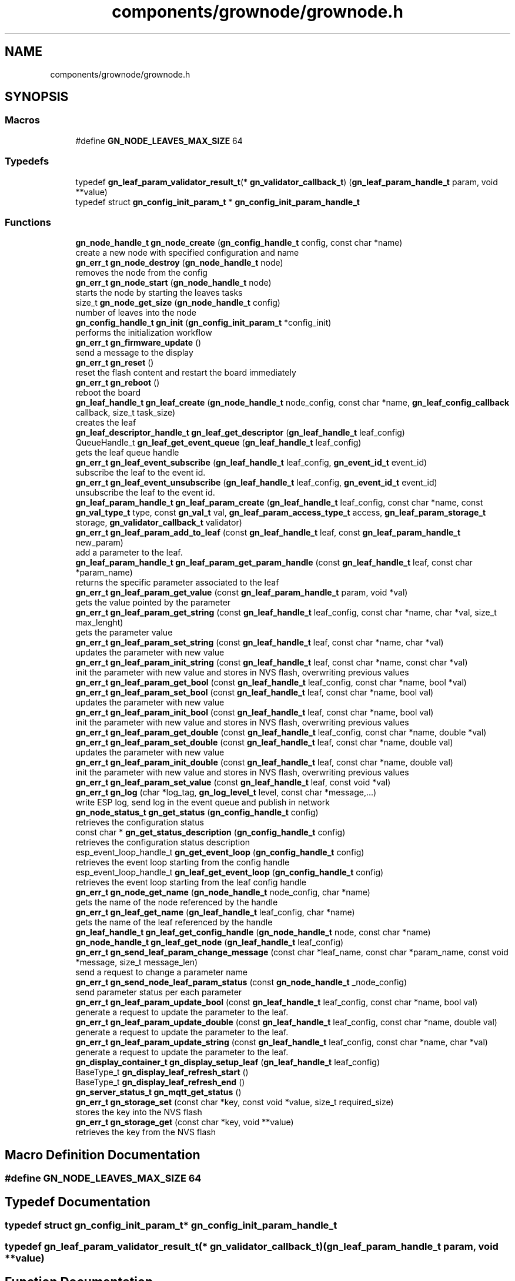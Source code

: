 .TH "components/grownode/grownode.h" 3 "Sat Jan 29 2022" "GrowNode" \" -*- nroff -*-
.ad l
.nh
.SH NAME
components/grownode/grownode.h
.SH SYNOPSIS
.br
.PP
.SS "Macros"

.in +1c
.ti -1c
.RI "#define \fBGN_NODE_LEAVES_MAX_SIZE\fP   64"
.br
.in -1c
.SS "Typedefs"

.in +1c
.ti -1c
.RI "typedef \fBgn_leaf_param_validator_result_t\fP(* \fBgn_validator_callback_t\fP) (\fBgn_leaf_param_handle_t\fP param, void **value)"
.br
.ti -1c
.RI "typedef struct \fBgn_config_init_param_t\fP * \fBgn_config_init_param_handle_t\fP"
.br
.in -1c
.SS "Functions"

.in +1c
.ti -1c
.RI "\fBgn_node_handle_t\fP \fBgn_node_create\fP (\fBgn_config_handle_t\fP config, const char *name)"
.br
.RI "create a new node with specified configuration and name "
.ti -1c
.RI "\fBgn_err_t\fP \fBgn_node_destroy\fP (\fBgn_node_handle_t\fP node)"
.br
.RI "removes the node from the config "
.ti -1c
.RI "\fBgn_err_t\fP \fBgn_node_start\fP (\fBgn_node_handle_t\fP node)"
.br
.RI "starts the node by starting the leaves tasks "
.ti -1c
.RI "size_t \fBgn_node_get_size\fP (\fBgn_node_handle_t\fP config)"
.br
.RI "number of leaves into the node "
.ti -1c
.RI "\fBgn_config_handle_t\fP \fBgn_init\fP (\fBgn_config_init_param_t\fP *config_init)"
.br
.RI "performs the initialization workflow "
.ti -1c
.RI "\fBgn_err_t\fP \fBgn_firmware_update\fP ()"
.br
.RI "send a message to the display "
.ti -1c
.RI "\fBgn_err_t\fP \fBgn_reset\fP ()"
.br
.RI "reset the flash content and restart the board immediately "
.ti -1c
.RI "\fBgn_err_t\fP \fBgn_reboot\fP ()"
.br
.RI "reboot the board "
.ti -1c
.RI "\fBgn_leaf_handle_t\fP \fBgn_leaf_create\fP (\fBgn_node_handle_t\fP node_config, const char *name, \fBgn_leaf_config_callback\fP callback, size_t task_size)"
.br
.RI "creates the leaf "
.ti -1c
.RI "\fBgn_leaf_descriptor_handle_t\fP \fBgn_leaf_get_descriptor\fP (\fBgn_leaf_handle_t\fP leaf_config)"
.br
.ti -1c
.RI "QueueHandle_t \fBgn_leaf_get_event_queue\fP (\fBgn_leaf_handle_t\fP leaf_config)"
.br
.RI "gets the leaf queue handle "
.ti -1c
.RI "\fBgn_err_t\fP \fBgn_leaf_event_subscribe\fP (\fBgn_leaf_handle_t\fP leaf_config, \fBgn_event_id_t\fP event_id)"
.br
.RI "subscribe the leaf to the event id\&. "
.ti -1c
.RI "\fBgn_err_t\fP \fBgn_leaf_event_unsubscribe\fP (\fBgn_leaf_handle_t\fP leaf_config, \fBgn_event_id_t\fP event_id)"
.br
.RI "unsubscribe the leaf to the event id\&. "
.ti -1c
.RI "\fBgn_leaf_param_handle_t\fP \fBgn_leaf_param_create\fP (\fBgn_leaf_handle_t\fP leaf_config, const char *name, const \fBgn_val_type_t\fP type, const \fBgn_val_t\fP val, \fBgn_leaf_param_access_type_t\fP access, \fBgn_leaf_param_storage_t\fP storage, \fBgn_validator_callback_t\fP validator)"
.br
.ti -1c
.RI "\fBgn_err_t\fP \fBgn_leaf_param_add_to_leaf\fP (const \fBgn_leaf_handle_t\fP leaf, const \fBgn_leaf_param_handle_t\fP new_param)"
.br
.RI "add a parameter to the leaf\&. "
.ti -1c
.RI "\fBgn_leaf_param_handle_t\fP \fBgn_leaf_param_get_param_handle\fP (const \fBgn_leaf_handle_t\fP leaf, const char *param_name)"
.br
.RI "returns the specific parameter associated to the leaf "
.ti -1c
.RI "\fBgn_err_t\fP \fBgn_leaf_param_get_value\fP (const \fBgn_leaf_param_handle_t\fP param, void *val)"
.br
.RI "gets the value pointed by the parameter "
.ti -1c
.RI "\fBgn_err_t\fP \fBgn_leaf_param_get_string\fP (const \fBgn_leaf_handle_t\fP leaf_config, const char *name, char *val, size_t max_lenght)"
.br
.RI "gets the parameter value "
.ti -1c
.RI "\fBgn_err_t\fP \fBgn_leaf_param_set_string\fP (const \fBgn_leaf_handle_t\fP leaf, const char *name, char *val)"
.br
.RI "updates the parameter with new value "
.ti -1c
.RI "\fBgn_err_t\fP \fBgn_leaf_param_init_string\fP (const \fBgn_leaf_handle_t\fP leaf, const char *name, const char *val)"
.br
.RI "init the parameter with new value and stores in NVS flash, overwriting previous values "
.ti -1c
.RI "\fBgn_err_t\fP \fBgn_leaf_param_get_bool\fP (const \fBgn_leaf_handle_t\fP leaf_config, const char *name, bool *val)"
.br
.ti -1c
.RI "\fBgn_err_t\fP \fBgn_leaf_param_set_bool\fP (const \fBgn_leaf_handle_t\fP leaf, const char *name, bool val)"
.br
.RI "updates the parameter with new value "
.ti -1c
.RI "\fBgn_err_t\fP \fBgn_leaf_param_init_bool\fP (const \fBgn_leaf_handle_t\fP leaf, const char *name, bool val)"
.br
.RI "init the parameter with new value and stores in NVS flash, overwriting previous values "
.ti -1c
.RI "\fBgn_err_t\fP \fBgn_leaf_param_get_double\fP (const \fBgn_leaf_handle_t\fP leaf_config, const char *name, double *val)"
.br
.ti -1c
.RI "\fBgn_err_t\fP \fBgn_leaf_param_set_double\fP (const \fBgn_leaf_handle_t\fP leaf, const char *name, double val)"
.br
.RI "updates the parameter with new value "
.ti -1c
.RI "\fBgn_err_t\fP \fBgn_leaf_param_init_double\fP (const \fBgn_leaf_handle_t\fP leaf, const char *name, double val)"
.br
.RI "init the parameter with new value and stores in NVS flash, overwriting previous values "
.ti -1c
.RI "\fBgn_err_t\fP \fBgn_leaf_param_set_value\fP (const \fBgn_leaf_handle_t\fP leaf, const void *val)"
.br
.ti -1c
.RI "\fBgn_err_t\fP \fBgn_log\fP (char *log_tag, \fBgn_log_level_t\fP level, const char *message,\&.\&.\&.)"
.br
.RI "write ESP log, send log in the event queue and publish in network "
.ti -1c
.RI "\fBgn_node_status_t\fP \fBgn_get_status\fP (\fBgn_config_handle_t\fP config)"
.br
.RI "retrieves the configuration status "
.ti -1c
.RI "const char * \fBgn_get_status_description\fP (\fBgn_config_handle_t\fP config)"
.br
.RI "retrieves the configuration status description "
.ti -1c
.RI "esp_event_loop_handle_t \fBgn_get_event_loop\fP (\fBgn_config_handle_t\fP config)"
.br
.RI "retrieves the event loop starting from the config handle "
.ti -1c
.RI "esp_event_loop_handle_t \fBgn_leaf_get_event_loop\fP (\fBgn_config_handle_t\fP config)"
.br
.RI "retrieves the event loop starting from the leaf config handle "
.ti -1c
.RI "\fBgn_err_t\fP \fBgn_node_get_name\fP (\fBgn_node_handle_t\fP node_config, char *name)"
.br
.RI "gets the name of the node referenced by the handle "
.ti -1c
.RI "\fBgn_err_t\fP \fBgn_leaf_get_name\fP (\fBgn_leaf_handle_t\fP leaf_config, char *name)"
.br
.RI "gets the name of the leaf referenced by the handle "
.ti -1c
.RI "\fBgn_leaf_handle_t\fP \fBgn_leaf_get_config_handle\fP (\fBgn_node_handle_t\fP node, const char *name)"
.br
.ti -1c
.RI "\fBgn_node_handle_t\fP \fBgn_leaf_get_node\fP (\fBgn_leaf_handle_t\fP leaf_config)"
.br
.ti -1c
.RI "\fBgn_err_t\fP \fBgn_send_leaf_param_change_message\fP (const char *leaf_name, const char *param_name, const void *message, size_t message_len)"
.br
.RI "send a request to change a parameter name "
.ti -1c
.RI "\fBgn_err_t\fP \fBgn_send_node_leaf_param_status\fP (const \fBgn_node_handle_t\fP _node_config)"
.br
.RI "send parameter status per each parameter "
.ti -1c
.RI "\fBgn_err_t\fP \fBgn_leaf_param_update_bool\fP (const \fBgn_leaf_handle_t\fP leaf_config, const char *name, bool val)"
.br
.RI "generate a request to update the parameter to the leaf\&. "
.ti -1c
.RI "\fBgn_err_t\fP \fBgn_leaf_param_update_double\fP (const \fBgn_leaf_handle_t\fP leaf_config, const char *name, double val)"
.br
.RI "generate a request to update the parameter to the leaf\&. "
.ti -1c
.RI "\fBgn_err_t\fP \fBgn_leaf_param_update_string\fP (const \fBgn_leaf_handle_t\fP leaf_config, const char *name, char *val)"
.br
.RI "generate a request to update the parameter to the leaf\&. "
.ti -1c
.RI "\fBgn_display_container_t\fP \fBgn_display_setup_leaf\fP (\fBgn_leaf_handle_t\fP leaf_config)"
.br
.ti -1c
.RI "BaseType_t \fBgn_display_leaf_refresh_start\fP ()"
.br
.ti -1c
.RI "BaseType_t \fBgn_display_leaf_refresh_end\fP ()"
.br
.ti -1c
.RI "\fBgn_server_status_t\fP \fBgn_mqtt_get_status\fP ()"
.br
.ti -1c
.RI "\fBgn_err_t\fP \fBgn_storage_set\fP (const char *key, const void *value, size_t required_size)"
.br
.RI "stores the key into the NVS flash "
.ti -1c
.RI "\fBgn_err_t\fP \fBgn_storage_get\fP (const char *key, void **value)"
.br
.RI "retrieves the key from the NVS flash "
.in -1c
.SH "Macro Definition Documentation"
.PP 
.SS "#define GN_NODE_LEAVES_MAX_SIZE   64"

.SH "Typedef Documentation"
.PP 
.SS "typedef struct \fBgn_config_init_param_t\fP* \fBgn_config_init_param_handle_t\fP"

.SS "typedef \fBgn_leaf_param_validator_result_t\fP(* gn_validator_callback_t) (\fBgn_leaf_param_handle_t\fP param, void **value)"

.SH "Function Documentation"
.PP 
.SS "BaseType_t gn_display_leaf_refresh_end ()"

.SS "BaseType_t gn_display_leaf_refresh_start ()"

.SS "\fBgn_display_container_t\fP gn_display_setup_leaf (\fBgn_leaf_handle_t\fP leaf_config)"

.SS "\fBgn_err_t\fP gn_firmware_update ()"

.PP
send a message to the display implemented by sending an internal GN_DISPLAY_LOG_EVENT event NOTE: data will be truncated depending on display size
.PP
\fBParameters\fP
.RS 4
\fImessage\fP the message to send (null terminated)
.RE
.PP
\fBReturns\fP
.RS 4
GN_RET_OK if event is dispatched 
.PP
GN_RET_ERR if the event dispatch encounters a problem 
.PP
GN_RET_ERR_INVALID_ARG if message is NULL or zero length
.RE
.PP
starts the OTA firmware upgrade
.PP
it starts the OTA tasks so it returns immediately
.PP
\fBReturns\fP
.RS 4
GN_RET_OK 
.RE
.PP

.SS "esp_event_loop_handle_t gn_get_event_loop (\fBgn_config_handle_t\fP config)"

.PP
retrieves the event loop starting from the config handle 
.PP
\fBParameters\fP
.RS 4
\fIconfig\fP the config handle
.RE
.PP
\fBReturns\fP
.RS 4
the event loop 
.PP
NULL if config not valid 
.RE
.PP

.SS "\fBgn_node_status_t\fP gn_get_status (\fBgn_config_handle_t\fP config)\fC [inline]\fP"

.PP
retrieves the configuration status 
.PP
\fBParameters\fP
.RS 4
\fIconfig\fP the configuration handle to check
.RE
.PP
\fBReturns\fP
.RS 4
GN_CONFIG_STATUS_ERROR if config is NULL 
.PP
the configuration status 
.RE
.PP

.SS "const char* gn_get_status_description (\fBgn_config_handle_t\fP config)\fC [inline]\fP"

.PP
retrieves the configuration status description 
.PP
\fBParameters\fP
.RS 4
\fIconfig\fP the configuration handle to check
.RE
.PP
\fBReturns\fP
.RS 4
GN_CONFIG_STATUS_ERROR if config is NULL 
.PP
the configuration status 
.RE
.PP

.SS "\fBgn_config_handle_t\fP gn_init (\fBgn_config_init_param_t\fP * config_init)"

.PP
performs the initialization workflow 
.IP "\(bu" 2
creates the configuration handle
.IP "\(bu" 2
initializes hardware (flash, storage)
.IP "\(bu" 2
initializes event loop and handlers
.IP "\(bu" 2
initializes display if configured
.IP "\(bu" 2
initializes network if configured (starting provisioning is not set)
.IP "\(bu" 2
initializes server connection
.PP
.PP
this is a process that will continue even after the function returns, eg for network/server connection
.PP
when everything is OK it sets the status of the config handle to GN_CONFIG_STATUS_ERROR
.PP
NOTE: if called several times, it returns always the same handle
.PP
\fBReturns\fP
.RS 4
an handle to the config data structure 
.RE
.PP

.SS "\fBgn_leaf_handle_t\fP gn_leaf_create (\fBgn_node_handle_t\fP node_config, const char * name, \fBgn_leaf_config_callback\fP callback, size_t task_size)"

.PP
creates the leaf initializes the leaf structure\&. the returned handle is not active and need to be started by the \fBgn_node_start()\fP function 
.PP
\fBSee also\fP
.RS 4
\fBgn_node_start()\fP 
.RE
.PP
\fBParameters\fP
.RS 4
\fInode_config\fP the configuration handle to create the leaf to 
.br
\fIname\fP the name of the leaf to be created 
.br
\fIcallback\fP the callback to be called to configure the leaf 
.br
\fItask\fP callback function of the leaf task 
.br
\fItask_size\fP the size of the task to be memory allocated
.RE
.PP
\fBReturns\fP
.RS 4
an handle to the leaf config 
.PP
NULL if the handle cannot be created 
.RE
.PP

.SS "\fBgn_err_t\fP gn_leaf_event_subscribe (\fBgn_leaf_handle_t\fP leaf_config, \fBgn_event_id_t\fP event_id)"

.PP
subscribe the leaf to the event id\&. 
.PP
\fBReturns\fP
.RS 4
GN_RET_OK if successful 
.RE
.PP

.SS "\fBgn_err_t\fP gn_leaf_event_unsubscribe (\fBgn_leaf_handle_t\fP leaf_config, \fBgn_event_id_t\fP event_id)"

.PP
unsubscribe the leaf to the event id\&. 
.PP
\fBReturns\fP
.RS 4
GN_RET_OK if successful 
.RE
.PP

.SS "\fBgn_leaf_handle_t\fP gn_leaf_get_config_handle (\fBgn_node_handle_t\fP node, const char * name)"

.SS "\fBgn_leaf_descriptor_handle_t\fP gn_leaf_get_descriptor (\fBgn_leaf_handle_t\fP leaf_config)"
returns the descriptor handle for the corresponding leaf 
.SS "esp_event_loop_handle_t gn_leaf_get_event_loop (\fBgn_leaf_handle_t\fP leaf_config)"

.PP
retrieves the event loop starting from the leaf config handle 
.PP
\fBParameters\fP
.RS 4
\fIleaf_config\fP the leaf config handle
.RE
.PP
\fBReturns\fP
.RS 4
the event loop 
.PP
NULL if leaf config not valid 
.RE
.PP

.SS "QueueHandle_t gn_leaf_get_event_queue (\fBgn_leaf_handle_t\fP leaf_config)"

.PP
gets the leaf queue handle 
.PP
\fBParameters\fP
.RS 4
\fIleaf_config\fP the leaf to be queried
.RE
.PP
\fBReturns\fP
.RS 4
the queue handle 
.PP
NULL if leaf not found 
.RE
.PP

.SS "\fBgn_err_t\fP gn_leaf_get_name (\fBgn_leaf_handle_t\fP leaf_config, char * name)"

.PP
gets the name of the leaf referenced by the handle 
.PP
\fBParameters\fP
.RS 4
\fIleaf_config\fP the handle to be queried 
.br
\fIname\fP the pointer where the name will be set\&. set lenght to GN_LEAF_NAME_SIZE
.RE
.PP
\fBReturns\fP
.RS 4
GN_RET_ERR_INVALID_ARG if the handle is not valid 
.PP
GN_RET_OK if everything OK 
.RE
.PP

.SS "\fBgn_node_handle_t\fP gn_leaf_get_node (\fBgn_leaf_handle_t\fP leaf_config)"

.SS "\fBgn_err_t\fP gn_leaf_param_add_to_leaf (const \fBgn_leaf_handle_t\fP leaf, const \fBgn_leaf_param_handle_t\fP param)"

.PP
add a parameter to the leaf\&. the parameter will then listen to server changes
.PP
\fBParameters\fP
.RS 4
\fIleaf\fP the leaf handle 
.br
\fIparam\fP the param to add to the leaf\&. the leaf will point at it upon method return
.RE
.PP
\fBReturns\fP
.RS 4
GN_RET_ERR_INVALID_ARG in case of parameter errors 
.PP
GN_RET_OK upon success 
.RE
.PP

.SS "\fBgn_leaf_param_handle_t\fP gn_leaf_param_create (\fBgn_leaf_handle_t\fP leaf_config, const char * name, const \fBgn_val_type_t\fP type, \fBgn_val_t\fP val, \fBgn_leaf_param_access_type_t\fP access, \fBgn_leaf_param_storage_t\fP storage, \fBgn_validator_callback_t\fP validator)"

.PP
.nf
@brief  creates a parameter on the leaf

NOTE: if parameter is stored, the value is overridden

.fi
.PP
 
.PP
\fBParameters\fP
.RS 4
\fIleaf_config\fP the leaf to be queried 
.br
\fIname\fP the name of the parameter (null terminated char array) 
.br
\fItype\fP the type of parameter 
.br
\fIval\fP the value of parameter 
.br
\fIaccess\fP access type of parameter 
.br
\fIstorage\fP storage type of parameter 
.br
\fIvalidator\fP callback to validate
.RE
.PP
\fBReturns\fP
.RS 4
the new parameter handle 
.PP
NULL in case of errors 
.RE
.PP

.SS "\fBgn_err_t\fP gn_leaf_param_get_bool (const \fBgn_leaf_handle_t\fP leaf_config, const char * name, bool * val)"

.SS "\fBgn_err_t\fP gn_leaf_param_get_double (const \fBgn_leaf_handle_t\fP leaf_config, const char * name, double * val)"

.SS "\fBgn_leaf_param_handle_t\fP gn_leaf_param_get_param_handle (const \fBgn_leaf_handle_t\fP leaf_config, const char * param_name)"

.PP
returns the specific parameter associated to the leaf 
.PP
\fBParameters\fP
.RS 4
\fIleaf_config\fP the leaf handle to search within 
.br
\fIparam_name\fP the name of the parameter (null terminated)
.RE
.PP
\fBReturns\fP
.RS 4
NULL if leaf_config or the parameter is not found 
.PP
the found parameter handle 
.RE
.PP

.SS "\fBgn_err_t\fP gn_leaf_param_get_string (const \fBgn_leaf_handle_t\fP leaf_config, const char * name, char * val, size_t max_lenght)"

.PP
gets the parameter value 
.PP
\fBParameters\fP
.RS 4
\fIleaf_config\fP the leaf to get the parameter from 
.br
\fIname\fP the name of the parameter, null terminated 
.br
\fIval\fP pointer where the parameter is put 
.br
\fImax_lenght\fP the maximum lenght of the parameter value to be copied 
.PP
.nf
@return GN_RET_OK if the parameter is set
@return GN_RET_ERR_INVALID_ARG if the parameter is not found

.fi
.PP
 
.RE
.PP

.SS "\fBgn_err_t\fP gn_leaf_param_get_value (const \fBgn_leaf_param_handle_t\fP param, void * val)"

.PP
gets the value pointed by the parameter 
.PP
\fBParameters\fP
.RS 4
\fIparam\fP the parameter handle to look at 
.br
\fIval\fP the value returned 
.PP
.nf
@return GN_RET_OK if the parameter is set
@return GN_RET_ERR_INVALID_ARG in case of input errors

.fi
.PP
 
.RE
.PP

.SS "\fBgn_err_t\fP gn_leaf_param_init_bool (const \fBgn_leaf_handle_t\fP leaf_config, const char * name, bool val)"

.PP
init the parameter with new value and stores in NVS flash, overwriting previous values the leaf must be not initialized to have an effect\&. the parameter value will be copied to the corresponding handle\&.
.PP
\fBParameters\fP
.RS 4
\fIleaf_config\fP the leaf handle to be queried 
.br
\fIname\fP the name of the parameter (null terminated) 
.br
\fIval\fP the value to set
.RE
.PP
\fBReturns\fP
.RS 4
GN_RET_OK if the parameter is set 
.PP
GN_RET_ERR_INVALID_ARG in case of input errors 
.RE
.PP

.SS "\fBgn_err_t\fP gn_leaf_param_init_double (const \fBgn_leaf_handle_t\fP leaf_config, const char * name, double val)"

.PP
init the parameter with new value and stores in NVS flash, overwriting previous values the leaf must be not initialized to have an effect\&. the parameter value will be copied to the corresponding handle\&.
.PP
\fBParameters\fP
.RS 4
\fIleaf_config\fP the leaf handle to be queried 
.br
\fIname\fP the name of the parameter (null terminated) 
.br
\fIval\fP the value to set
.RE
.PP
\fBReturns\fP
.RS 4
GN_RET_OK if the parameter is set 
.PP
GN_RET_ERR_INVALID_ARG in case of input errors 
.RE
.PP

.SS "\fBgn_err_t\fP gn_leaf_param_init_string (const \fBgn_leaf_handle_t\fP leaf_config, const char * name, const char * val)"

.PP
init the parameter with new value and stores in NVS flash, overwriting previous values the leaf must be not initialized to have an effect\&. the parameter value will be copied to the corresponding handle\&.
.PP
\fBParameters\fP
.RS 4
\fIleaf_config\fP the leaf handle to be queried 
.br
\fIname\fP the name of the parameter (null terminated) 
.br
\fIval\fP the value to set
.RE
.PP
\fBReturns\fP
.RS 4
GN_RET_OK if the parameter is set 
.PP
GN_RET_ERR_INVALID_ARG in case of input errors 
.RE
.PP

.SS "\fBgn_err_t\fP gn_leaf_param_set_bool (const \fBgn_leaf_handle_t\fP leaf_config, const char * name, bool val)"

.PP
updates the parameter with new value the parameter value will be copied to the corresponding handle\&. after the change the parameter change will be propagated to the event system through a GN_LEAF_PARAM_CHANGED_EVENT and to the server\&.
.PP
\fBParameters\fP
.RS 4
\fIleaf_config\fP the leaf handle to be queried 
.br
\fIname\fP the name of the parameter (null terminated) 
.br
\fIval\fP the value to set (null terminated)
.RE
.PP
\fBReturns\fP
.RS 4
GN_RET_OK if the parameter is set 
.PP
GN_RET_ERR_INVALID_ARG in case of input errors 
.RE
.PP

.SS "\fBgn_err_t\fP gn_leaf_param_set_double (const \fBgn_leaf_handle_t\fP leaf_config, const char * name, double val)"

.PP
updates the parameter with new value the leaf must be already initialized to have an effect\&. the parameter value will be copied to the corresponding handle\&. after the change the parameter change will be propagated to the event system through a GN_LEAF_PARAM_CHANGED_EVENT and to the server\&.
.PP
\fBParameters\fP
.RS 4
\fIleaf_config\fP the leaf handle to be queried 
.br
\fIname\fP the name of the parameter (null terminated) 
.br
\fIval\fP the value to set
.RE
.PP
\fBReturns\fP
.RS 4
GN_RET_OK if the parameter is set 
.PP
GN_RET_ERR_INVALID_ARG in case of input errors 
.RE
.PP

.SS "\fBgn_err_t\fP gn_leaf_param_set_string (const \fBgn_leaf_handle_t\fP leaf_config, const char * name, char * val)"

.PP
updates the parameter with new value the parameter value will be copied to the corresponding handle\&. after the change the parameter change will be propagated to the event system through a GN_LEAF_PARAM_CHANGED_EVENT and to the server\&.
.PP
\fBParameters\fP
.RS 4
\fIleaf_config\fP the leaf handle to be queried 
.br
\fIname\fP the name of the parameter (null terminated) 
.br
\fIval\fP the value to set (null terminated)
.RE
.PP
\fBReturns\fP
.RS 4
GN_RET_OK if the parameter is set 
.PP
GN_RET_ERR_INVALID_ARG in case of input errors 
.PP
GN_RET_ERR in case of messaging error 
.RE
.PP

.SS "\fBgn_err_t\fP gn_leaf_param_set_value (const \fBgn_leaf_param_handle_t\fP param_handle, const void * value)"

.PP
.nf
@brief  updates the parameter with new value

.fi
.PP
 this is calling the gn_leaf_parameter_set_XXX depending on the param handle type, so be careful in order to avoid memory leaks 
.PP
.nf
@param leaf_config  the leaf handle to be queried
@param value        the pointer to value to set ( in case of string, null terminated)

@return GN_RET_OK if the parameter is set
@return GN_RET_ERR_INVALID_ARG in case of input errors

.fi
.PP
 
.SS "\fBgn_err_t\fP gn_leaf_param_update_bool (const \fBgn_leaf_handle_t\fP leaf_config, const char * name, bool val)"

.PP
generate a request to update the parameter to the leaf\&. This is different from the corresponding 'set' method as it inform the leaf that a parameter should be changed\&. Think of it as it would be requested by the network\&. It is the basis of inter-leaves messaging\&.
.PP
\fBParameters\fP
.RS 4
\fIleaf_config\fP the leaf to ask 
.br
\fIname\fP the parameter name to change 
.br
\fIval\fP the value to change 
.PP
.nf
@return GN_RET_ERR_LEAF_NOT_FOUND if the leaf is not found
@return GN_RET_ERR_INVALID_ARG in case of input parameter error
@return GN_RET_ERR_LEAF_PARAM_ACCESS_VIOLATION in case the parameter access is not write enable

.fi
.PP
 
.RE
.PP

.SS "\fBgn_err_t\fP gn_leaf_param_update_double (const \fBgn_leaf_handle_t\fP leaf_config, const char * name, double val)"

.PP
generate a request to update the parameter to the leaf\&. This is different from the corresponding 'set' method as it inform the leaf that a parameter should be changed\&. Think of it as it would be requested by the network\&. It is the basis of inter-leaves messaging\&.
.PP
\fBParameters\fP
.RS 4
\fIleaf_config\fP the leaf to ask 
.br
\fIname\fP the parameter name to change 
.br
\fIval\fP the value to change 
.PP
.nf
@return GN_RET_ERR_LEAF_NOT_FOUND if the leaf is not found
@return GN_RET_ERR_INVALID_ARG in case of input parameter error
@return GN_RET_ERR_LEAF_PARAM_ACCESS_VIOLATION in case the parameter access is not write enable

.fi
.PP
 
.RE
.PP

.SS "\fBgn_err_t\fP gn_leaf_param_update_string (const \fBgn_leaf_handle_t\fP leaf_config, const char * name, char * val)"

.PP
generate a request to update the parameter to the leaf\&. This is different from the corresponding 'set' method as it inform the leaf that a parameter should be changed\&. Think of it as it would be requested by the network\&. It is the basis of inter-leaves messaging\&.
.PP
\fBParameters\fP
.RS 4
\fIleaf_config\fP the leaf to ask 
.br
\fIname\fP the parameter name to change 
.br
\fIval\fP the value to change 
.PP
.nf
@return GN_RET_ERR_LEAF_NOT_FOUND if the leaf is not found
@return GN_RET_ERR_INVALID_ARG in case of input parameter error
@return GN_RET_ERR_LEAF_PARAM_ACCESS_VIOLATION in case the parameter access is not write enable

.fi
.PP
 
.RE
.PP

.SS "\fBgn_err_t\fP gn_log (char * log_tag, \fBgn_log_level_t\fP level, const char * message,  \&.\&.\&.)"

.PP
write ESP log, send log in the event queue and publish in network 
.PP
\fBParameters\fP
.RS 4
\fIlog_tag\fP log level, will be the TAG in ESP logging framework 
.br
\fIlevel\fP grownode log level 
.br
\fImessage\fP the null terminated message to log 
.PP
.nf
@return GN_RET_OK if event is dispatched
@return GN_RET_ERR if the event dispatch encounters a problem
@return GN_RET_ERR_INVALID_ARG if message is NULL or zero length

.fi
.PP
 
.RE
.PP

.SS "\fBgn_server_status_t\fP gn_mqtt_get_status ()"

.SS "\fBgn_node_handle_t\fP gn_node_create (\fBgn_config_handle_t\fP config, const char * name)"

.PP
create a new node with specified configuration and name 
.PP
\fBParameters\fP
.RS 4
\fIconfig\fP the config handle to use 
.br
\fIname\fP name of the node\&. MUST BE null terminated
.RE
.PP
\fBReturns\fP
.RS 4
the node handle created\&. 
.RE
.PP

.SS "\fBgn_err_t\fP gn_node_destroy (\fBgn_node_handle_t\fP node)"

.PP
removes the node from the config 
.PP
\fBParameters\fP
.RS 4
\fInode\fP the node to be removed
.RE
.PP
\fBReturns\fP
.RS 4
GN_RET_OK if operation had succeded 
.RE
.PP

.SS "\fBgn_err_t\fP gn_node_get_name (\fBgn_node_handle_t\fP node_config, char * name)"

.PP
gets the name of the node referenced by the handle 
.PP
\fBParameters\fP
.RS 4
\fInode_config\fP the handle to be queried 
.br
\fIname\fP the pointer where the name will be set\&. set lenght to GN_LEAF_NAME_SIZE
.RE
.PP
\fBReturns\fP
.RS 4
GN_RET_ERR_INVALID_ARG if the handle is not valid 
.PP
GN_RET_OK if everything OK 
.RE
.PP

.SS "size_t gn_node_get_size (\fBgn_node_handle_t\fP node_config)"

.PP
number of leaves into the node 
.PP
\fBParameters\fP
.RS 4
\fInode_config\fP the node to be inspected
.RE
.PP
\fBReturns\fP
.RS 4
number of leaves into the node, -1 in case node_config is NULL 
.RE
.PP

.SS "\fBgn_err_t\fP gn_node_start (\fBgn_node_handle_t\fP node)"

.PP
starts the node by starting the leaves tasks At the end of the process, it sets the node status to GN_CONFIG_STATUS_STARTED and sends a GN_NODE_STARTED_EVENT event
.PP
\fBParameters\fP
.RS 4
\fInode\fP the node to be started
.RE
.PP
\fBReturns\fP
.RS 4
GN_RET_OK if operation had succeded, GN_RET_ERR_NODE_NOT_STARTED in case of issues 
.RE
.PP

.SS "\fBgn_err_t\fP gn_reboot ()"

.PP
reboot the board 
.PP
\fBReturns\fP
.RS 4
GN_RET_OK 
.RE
.PP

.SS "\fBgn_err_t\fP gn_reset ()"

.PP
reset the flash content and restart the board immediately 
.PP
\fBReturns\fP
.RS 4
GN_RET_OK 
.RE
.PP

.SS "\fBgn_err_t\fP gn_send_leaf_param_change_message (const char * leaf_name, const char * param_name, const void * message, size_t message_len)"

.PP
send a request to change a parameter name It sends a GN_LEAF_PARAM_CHANGE_REQUEST_EVENT to the leaf parameter, if the parameter is modifiable
.PP
\fBParameters\fP
.RS 4
\fIleaf_name\fP the leaf name (null terminated) to send the request to 
.br
\fIparam_name\fP the parameter name to change (null terminated) 
.br
\fImessage\fP a pointer to the payload 
.br
\fImessage_len\fP size of the payload
.RE
.PP
\fBReturns\fP
.RS 4
GN_RET_ERR_LEAF_NOT_FOUND if the leaf is not found 
.PP
GN_RET_ERR_INVALID_ARG in case of input parameter error 
.PP
GN_RET_ERR_LEAF_PARAM_ACCESS_VIOLATION in case the parameter access is not write enable 
.RE
.PP

.SS "\fBgn_err_t\fP gn_send_node_leaf_param_status (const \fBgn_node_handle_t\fP _node_config)"

.PP
send parameter status per each parameter 
.PP
\fBParameters\fP
.RS 4
\fI_node_config\fP the config
.RE
.PP
\fBReturns\fP
.RS 4
GN_RET_OK upon success 
.RE
.PP

.SS "\fBgn_err_t\fP gn_storage_get (const char * key, void ** value)"

.PP
retrieves the key from the NVS flash internally, this is implemented by retrieving raw bytes to the flash storage
.PP
\fBParameters\fP
.RS 4
\fIkey\fP name (null terminated) 
.br
\fIvalue\fP pointer where the pointer of the data acquired will be stored
.RE
.PP
\fBReturns\fP
.RS 4
GN_RET_ERR_INVALID_ARG if input params are not valid 
.PP
GN_RET_OK if key is stored successfully 
.RE
.PP

.SS "\fBgn_err_t\fP gn_storage_set (const char * key, const void * value, size_t required_size)"

.PP
stores the key into the NVS flash internally, this is implemented by copying raw bytes to the flash storage
.PP
\fBParameters\fP
.RS 4
\fIkey\fP name (null terminated) 
.br
\fIvalue\fP pointer to data 
.br
\fIrequired_size\fP bytes to write
.RE
.PP
\fBReturns\fP
.RS 4
GN_RET_ERR_INVALID_ARG if input params are not valid 
.PP
GN_RET_OK if key is stored successfully 
.RE
.PP

.SH "Author"
.PP 
Generated automatically by Doxygen for GrowNode from the source code\&.
